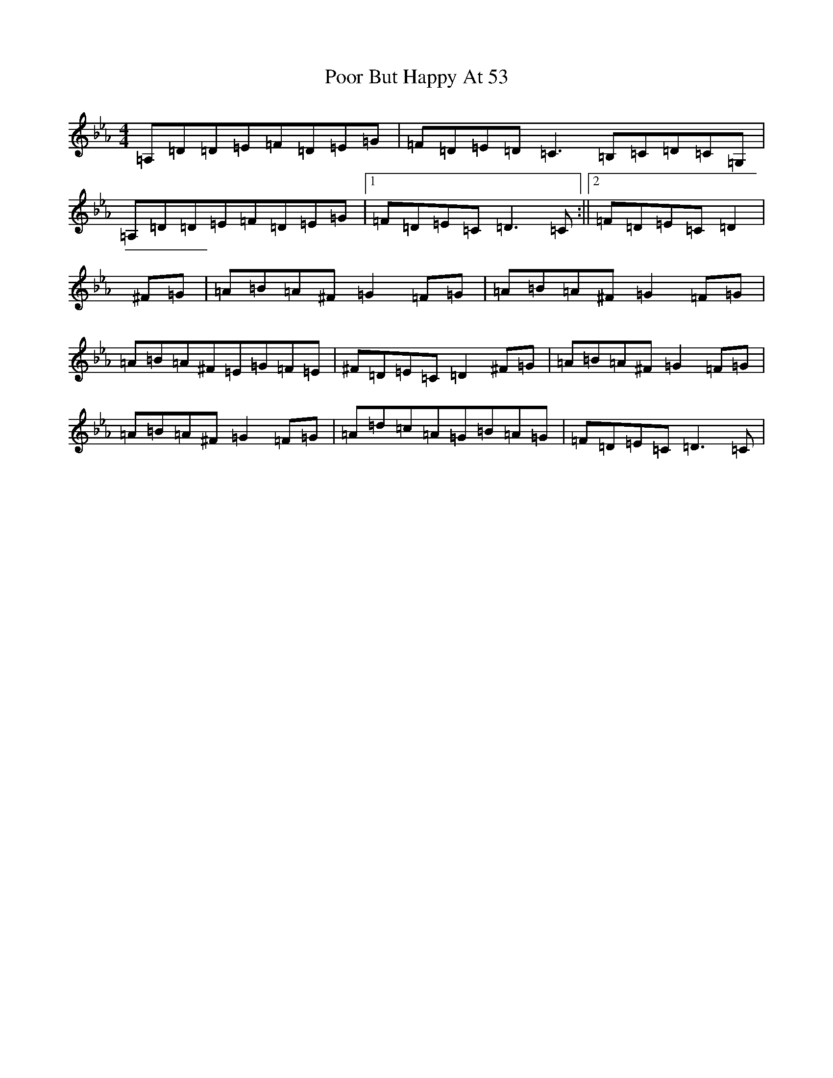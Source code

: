 X: 10711
T: Poor But Happy At 53
S: https://thesession.org/tunes/314#setting13085
Z: E minor
R: reel
M: 4/4
L: 1/8
K: C minor
=A,=D=D=E=F=D=E=G|=F=D=E=D=C3=B,=C=D=C=G,|=A,=D=D=E=F=D=E=G|1=F=D=E=C=D3=C:||2=F=D=E=C=D2|^F=G|=A=B=A^F=G2=F=G|=A=B=A^F=G2=F=G|=A=B=A^F=E=G=F=E|^F=D=E=C=D2^F=G|=A=B=A^F=G2=F=G|=A=B=A^F=G2=F=G|=A=d=c=A=G=B=A=G|=F=D=E=C=D3=C|